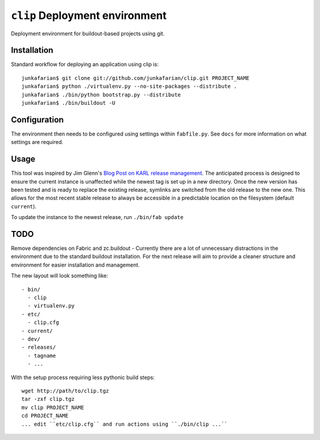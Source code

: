 ``clip`` Deployment environment
===============================

Deployment environment for buildout-based projects using git.

Installation
------------

Standard workflow for deploying an application using clip is::

         junkafarian$ git clone git://github.com/junkafarian/clip.git PROJECT_NAME
         junkafarian$ python ./virtualenv.py --no-site-packages --distribute .
         junkafarian$ ./bin/python bootstrap.py --distribute
         junkafarian$ ./bin/buildout -U


Configuration
-------------

The environment then needs to be configured using settings within
``fabfile.py``. See ``docs`` for more information on what settings
are required.


Usage
-----

This tool was inspired by Jim Glenn's `Blog Post on KARL release management <http://www.sixfeetup.com/blog/karl-s-new-approach-to-safely-releasing-updates-to-hosted-production-sites>`_.
The anticipated process is designed to ensure the current instance is
unaffected while the newest tag is set up in a new directory. Once the
new version has been tested and is ready to replace the existing
release, symlinks are switched from the old release to the new one.
This allows for the most recent stable release to always be accessible
in a predictable location on the filesystem (default ``current``).
 
To update the instance to the newest release, run ``./bin/fab update``


TODO
----

Remove dependencies on Fabric and zc.buildout - Currently there are a
lot of unnecessary distractions in the environment due to the standard
buildout installation. For the next release will aim to provide a
cleaner structure and environment for easier installation and
management.

The new layout will look something like::

    - bin/
      - clip
      - virtualenv.py
    - etc/
      - clip.cfg
    - current/
    - dev/
    - releases/
      - tagname
      - ...

With the setup process requiring less pythonic build steps::

    wget http://path/to/clip.tgz
    tar -zxf clip.tgz
    mv clip PROJECT_NAME
    cd PROJECT_NAME
    ... edit ``etc/clip.cfg`` and run actions using ``./bin/clip ...`` 
